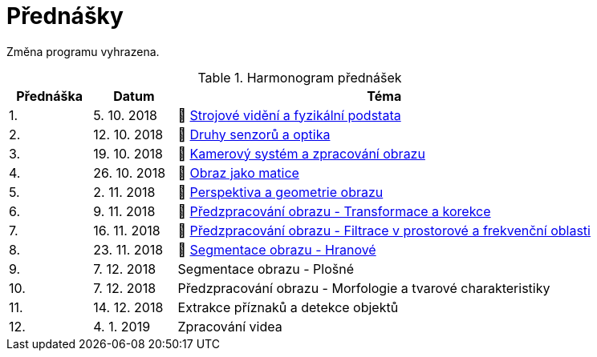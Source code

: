 = Přednášky

Změna programu vyhrazena.

.Harmonogram přednášek
[cols="2,2,10", options="header,footer"]
|=======================
| Přednáška | Datum      | Téma                                                         
| 1.        | 5. 10. 2018  | 📖{nbsp}link:files/bi-svz-01-strojove-videni-a-fyzikalni-podstata.pdf[Strojové vidění a fyzikální podstata] 
| 2.        | 12. 10. 2018 | 📖{nbsp}link:files/bi-svz-02-druhy-senzoru-a-optika.pdf[Druhy senzorů a optika] 
| 3.        | 19. 10. 2018 | 📖{nbsp}link:files/bi-svz-03-kamerovy-system-a-zpracovani-obrazu.pdf[Kamerový systém a zpracování obrazu] 
| 4.        | 26. 10. 2018 | 📖{nbsp}link:files/bi-svz-04-obraz-jako-matice.pdf[Obraz jako matice]   
| 5.        | 2. 11. 2018  | 📖{nbsp}link:files/bi-svz-05-perspektiva-obrazu.pdf[Perspektiva a geometrie obrazu]                               
| 6.        | 9. 11. 2018  | 📖{nbsp}link:files/bi-svz-06-metody-predzpracovani-obrazu-1.pdf[Předzpracování obrazu - Transformace a korekce]               
| 7.        | 16. 11. 2018 | 📖{nbsp}link:files/bi-svz-07-filtrace-v-prostorove-a-frekvencni-oblasti.pdf[Předzpracování obrazu - Filtrace v prostorové a frekvenční oblasti]
| 8.        | 23. 11. 2018 | 📖{nbsp}link:files/bi-svz-08-segmentace-obrazu-hranove.pdf[Segmentace obrazu - Hranové]
| 9.        | 7. 12. 2018  | Segmentace obrazu - Plošné                                   
| 10.       | 7. 12. 2018  | Předzpracování obrazu - Morfologie a tvarové charakteristiky 
| 11.       | 14. 12. 2018 | Extrakce příznaků a detekce objektů                          
| 12.       | 4. 1. 2019   | Zpracování videa                                             

